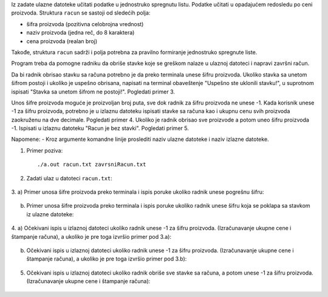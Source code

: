 Iz zadate ulazne datoteke učitati podatke u jednostruko spregnutu listu. 
Podatke učitati u opadajućem redosledu po ceni proizvoda.
Struktura ``racun`` se sastoji od sledećih polja:

- šifra proizvoda (pozitivna celobrojna vrednost)
- naziv proizvoda (jedna reč, do 8 karaktera)
- cena proizvoda (realan broj)

Takođe, struktura ``racun`` sadrži i polja potrebna za pravilno formiranje jednostruko spregnute liste.

Program treba da pomogne radniku da obriše stavke koje se greškom nalaze u ulaznoj datoteci i napravi završni račun.

Da bi radnik obrisao stavku sa računa potrebno je da preko terminala unese šifru proizvoda. 
Ukoliko stavka sa unetom šifrom postoji i ukoliko je uspešno obrisana, napisati na terminal obaveštenje "Uspešno ste uklonili stavku!", u suprotnom ispisati "Stavka sa unetom šifrom ne postoji!". Pogledati primer 3. 

Unos šifre proizvoda moguće je proizvoljan broj puta, sve dok radnik za šifru proizvoda ne unese -1. 
Kada korisnik unese -1 za šifru proizvoda, potrebno je u izlaznu datoteku ispisati stavke sa računa kao i ukupnu cenu svih proizvoda zaokruženu na dve decimale. Pogledati primer 4. 
Ukoliko je radnik obrisao sve proizvode a potom uneo šifru proizvoda -1. Ispisati u izlaznu datoteku "Racun je bez stavki". Pogledati primer 5.


Napomene:
- Kroz argumente komandne linije proslediti naziv ulazne datoteke i naziv izlazne datoteke.

1. Primer poziva::

   ./a.out racun.txt zavrsniRacun.txt
   
   
2. Zadati ulaz u datoteci ``racun.txt``:

  .. literalinclude:: racun.txt

3. 
a) Primer unosa šifre proizvoda preko terminala i ispis poruke ukoliko radnik unese pogrešnu šifru:
    
  .. literalinclude:: ispis1.txt
   
b) Primer unosa šifre proizvoda preko terminala i ispis poruke ukoliko radnik unese šifru koja se poklapa sa stavkom iz ulazne datoteke:
    
  .. literalinclude:: ispis2.txt
  
4. 
a) Očekivani ispis u izlaznoj datoteci ukoliko radnik unese -1 za šifru proizvoda. (Izračunavanje ukupne cene i štampanje računa), a ukoliko je pre toga izvršio primer pod 3.a):
   
  .. literalinclude:: ispis3.txt
   
b) Očekivani ispis u izlaznoj datoteci ukoliko radnik unese -1 za šifru proizvoda. (Izračunavanje ukupne cene i štampanje računa), a ukoliko je pre toga izvršio primer pod 3.b):
   
  .. literalinclude:: ispis4.txt
   

5. Očekivani ispis u izlaznoj datoteci ukoliko radnik obriše sve stavke sa računa, a potom unese -1 za šifru proizvoda. (Izračunavanje ukupne cene i štampanje računa):

  .. literalinclude:: ispis5.txt


